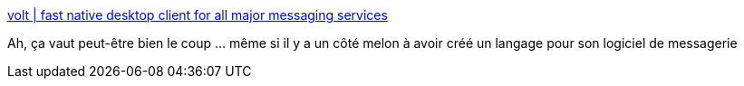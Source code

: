 :jbake-type: post
:jbake-status: published
:jbake-title: volt | fast native desktop client for all major messaging services
:jbake-tags: software,messaging,windows,linux,macosx,_mois_févr.,_année_2019
:jbake-date: 2019-02-12
:jbake-depth: ../
:jbake-uri: shaarli/1549999354000.adoc
:jbake-source: https://nicolas-delsaux.hd.free.fr/Shaarli?searchterm=https%3A%2F%2Fvolt.ws%2F&searchtags=software+messaging+windows+linux+macosx+_mois_f%C3%A9vr.+_ann%C3%A9e_2019
:jbake-style: shaarli

https://volt.ws/[volt | fast native desktop client for all major messaging services]

Ah, ça vaut peut-être bien le coup ... même si il y a un côté melon à avoir créé un langage pour son logiciel de messagerie
